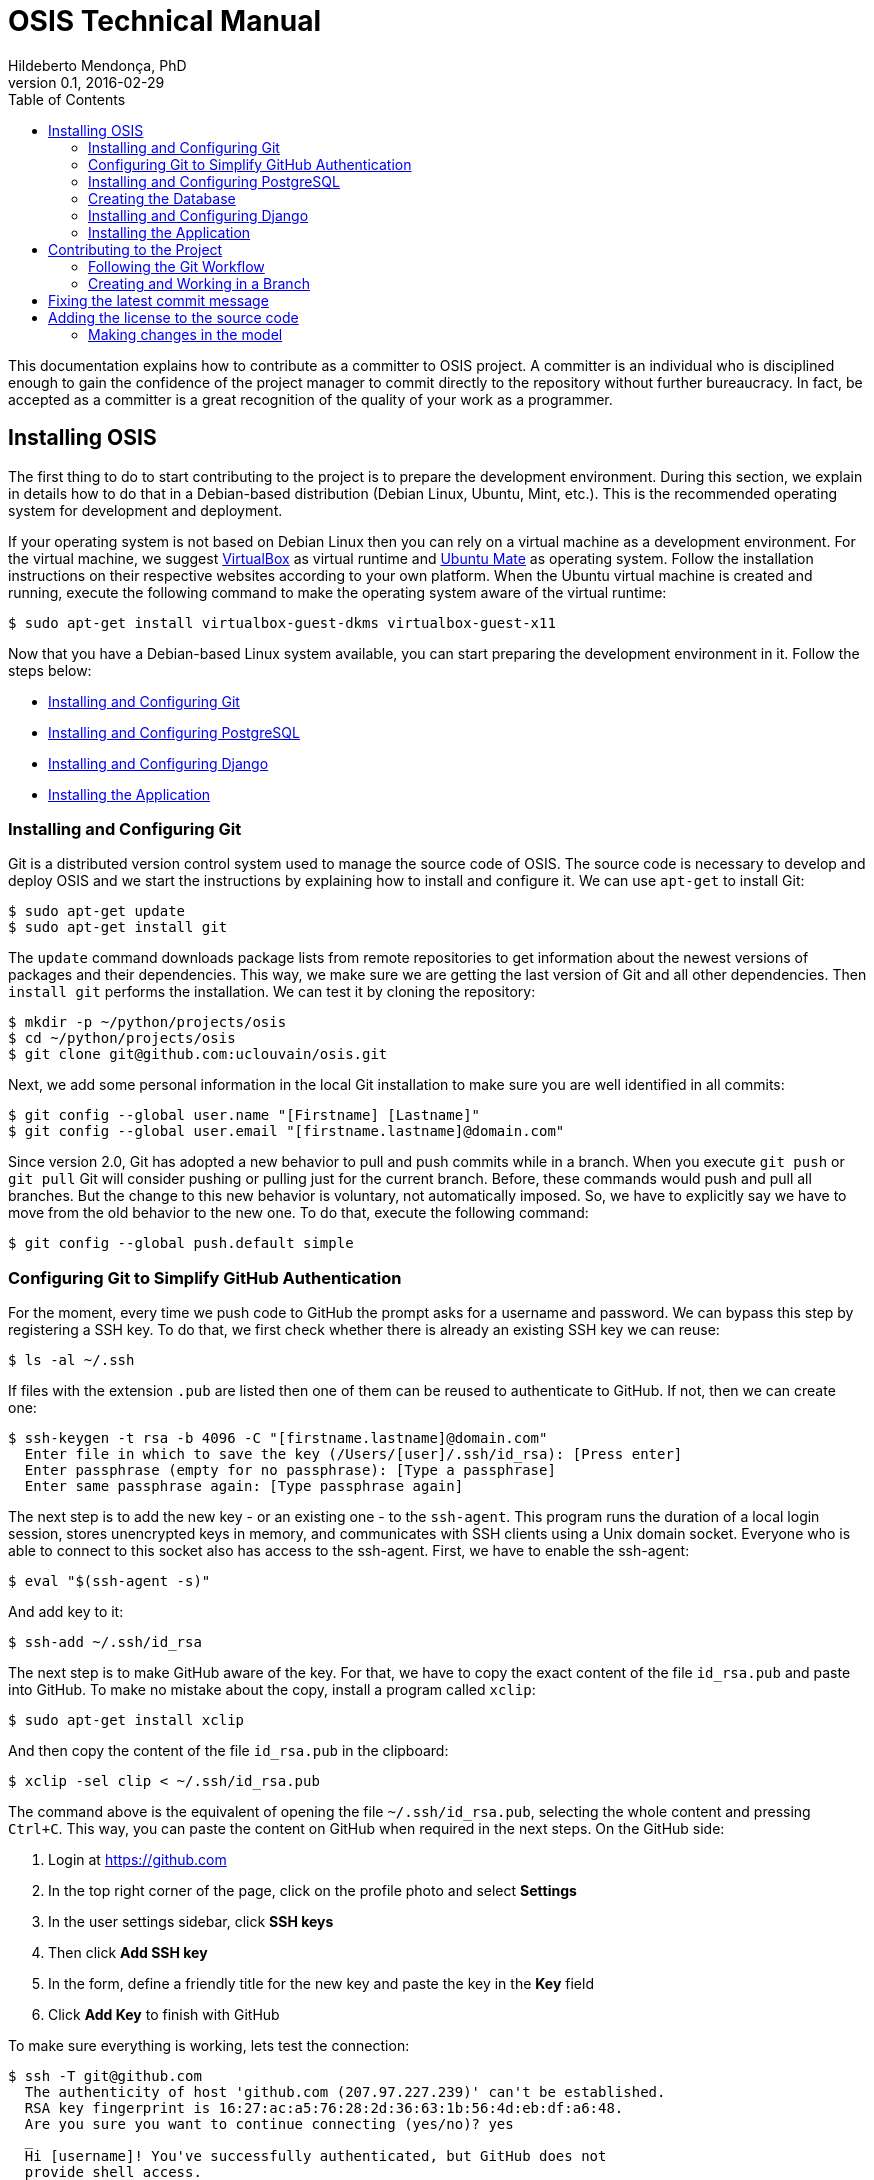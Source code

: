 = OSIS Technical Manual
Hildeberto Mendonça, PhD
v0.1, 2016-02-29
:toc: right

This documentation explains how to contribute as a committer to OSIS project. A
committer is an individual who is disciplined enough to gain the confidence of
the project manager to commit directly to the repository without further
bureaucracy. In fact, be accepted as a committer is a great recognition of the
quality of your work as a programmer.

== Installing OSIS

The first thing to do to start contributing to the project is to prepare the
development environment. During this section, we explain in details how to do
that in a Debian-based distribution (Debian Linux, Ubuntu, Mint, etc.). This is
the recommended operating system for development and deployment.

If your operating system is not based on Debian Linux then you can rely on a
virtual machine as a development environment. For the virtual machine, we
suggest  https://www.virtualbox.org[VirtualBox] as virtual runtime and
https://ubuntu-mate.org[Ubuntu Mate] as operating system. Follow the
installation instructions on their respective websites according to your own
platform. When the Ubuntu virtual machine is created and running, execute the
following command to make the operating system aware of the virtual runtime:

    $ sudo apt-get install virtualbox-guest-dkms virtualbox-guest-x11

Now that you have a Debian-based Linux system available, you can start preparing
the development environment in it. Follow the steps below:

- <<installing-git>>
- <<installing-postgresql>>
- <<installing-django>>
- <<installing-application>>

[[installing-git]]
=== Installing and Configuring Git

Git is a distributed version control system used to manage the source code of
OSIS. The source code is necessary to develop and deploy OSIS and we start the
instructions by explaining how to install and configure it. We can use `apt-get`
to install Git:

    $ sudo apt-get update
    $ sudo apt-get install git

The `update` command downloads package lists from remote repositories to get
information about the newest versions of packages and their dependencies. This
way, we make sure we are getting the last version of Git and all other
dependencies. Then `install git` performs the installation. We can test it by
cloning the repository:

    $ mkdir -p ~/python/projects/osis
    $ cd ~/python/projects/osis
    $ git clone git@github.com:uclouvain/osis.git

Next, we add some personal information in the local Git installation to make
sure you are well identified in all commits:

    $ git config --global user.name "[Firstname] [Lastname]"
    $ git config --global user.email "[firstname.lastname]@domain.com"

Since version 2.0, Git has adopted a new behavior to pull and push commits while
in a branch. When you execute `git push` or `git pull` Git will consider pushing
or pulling just for the current branch. Before, these commands would push and
pull all branches. But the change to this new behavior is voluntary, not
automatically imposed. So, we have to explicitly say we have to move from the
old behavior to the new one. To do that, execute the following command:

    $ git config --global push.default simple

=== Configuring Git to Simplify GitHub Authentication

For the moment, every time we push code to GitHub the prompt asks for a username
and password. We can bypass this step by registering a SSH key. To do that, we
first check whether there is already an existing SSH key we can reuse:

    $ ls -al ~/.ssh

If files with the extension `.pub` are listed then one of them can be reused to
authenticate to GitHub. If not, then we can create one:

    $ ssh-keygen -t rsa -b 4096 -C "[firstname.lastname]@domain.com"
      Enter file in which to save the key (/Users/[user]/.ssh/id_rsa): [Press enter]
      Enter passphrase (empty for no passphrase): [Type a passphrase]
      Enter same passphrase again: [Type passphrase again]

The next step is to add the new key - or an existing one - to the `ssh-agent`.
This program runs the duration of a local login session, stores unencrypted keys
in memory, and communicates with SSH clients using a Unix domain socket.
Everyone who is able to connect to this socket also has access to the ssh-agent.
First, we have to enable the ssh-agent:

    $ eval "$(ssh-agent -s)"

And add key to it:

    $ ssh-add ~/.ssh/id_rsa

The next step is to make GitHub aware of the key. For that, we have to copy the
exact content of the file `id_rsa.pub` and paste into GitHub. To make no mistake
about the copy, install a program called `xclip`:

    $ sudo apt-get install xclip

And then copy the content of the file `id_rsa.pub` in the clipboard:

    $ xclip -sel clip < ~/.ssh/id_rsa.pub

The command above is the equivalent of opening the file `~/.ssh/id_rsa.pub`,
selecting the whole content and pressing `Ctrl+C`. This way, you can paste the
content on GitHub when required in the next steps. On the GitHub side:

 . Login at https://github.com
 . In the top right corner of the page, click on the profile photo and select
   **Settings**
 . In the user settings sidebar, click **SSH keys**
 . Then click **Add SSH key**
 . In the form, define a friendly title for the new key and paste the key in the
   **Key** field
 . Click **Add Key** to finish with GitHub

To make sure everything is working, lets test the connection:

    $ ssh -T git@github.com
      The authenticity of host 'github.com (207.97.227.239)' can't be established.
      RSA key fingerprint is 16:27:ac:a5:76:28:2d:36:63:1b:56:4d:eb:df:a6:48.
      Are you sure you want to continue connecting (yes/no)? yes
      _
      Hi [username]! You've successfully authenticated, but GitHub does not
      provide shell access.

This configuration works only when we use a ssh connection to GitHub. To verify
that, go to one of your local GitHub projects and check the url pointing to the
server:

    $ cd ~/python/projects/osis/osis
    $ git remote -v

If the url starts with `https://` then you are using `https` instead of `ssh`.
In this case, you should change the url to the ssh one:

    $ git remote set-url origin git@github.com:uclouvain/osis.git

The automatic authentication should work after that.

[[installing-postgresql]]
=== Installing and Configuring PostgreSQL

PostgreSQL is the only database supported by OSIS. In theory, the Django ORM
would make the application database-independent, but we do not test OSIS with
other databases, thus we cannot guarantee that it works on other databases such
as MySQL or Oracle. Fortunately, PostgreSQL has a very good reputation, a large
community and a generous documentation.

TIP: If you really need a database different from PostgreSQL then you could
contribute to the project by testing OSIS on your favorite database.

Execute the following commands to install PostgreSQL:

    $ sudo apt-get install postgresql
    $ sudo su - postgres -c "createuser -s $USER"
    $ sudo apt-get install libpq-dev

The first command installs PostgreSQL and creates a user named after the current
logged OS user. The library libpq-dev is also installed for development purposes.

=== Creating the Database

Before moving forward, make sure you installed PostgreSQL, as explained in the
section <<installing-postgresql>>. Then, follow the steps below to create the
backend database:

    $ createdb osis_backend_dev
    $ createuser osis_usr -P    // Inform the password 'osis' when asked for.
    $ psql -d osis_backend_dev
      =# grant connect on database osis_backend_dev to osis_usr;
      =# revoke connect on database osis_backend_dev from public;
      =# \q

Now, install the necessary dependencies to allow a Python application to connect
to PostgreSQL:

    $ sudo apt-get install python3-dev libpq-dev

[[installing-django]]
=== Installing and Configuring Django

Django is a modern and lightweight web framework to support our back office and
front office applications. The choice for Django was made thanks to the
following advantages:

- Very well documented.
- The most popular web framework on the Python ecosystem. Largely supported by
  the majority of platforms, IDEs and web servers in general.
- It supports several databases: Oracle, PortgreSQL, MySQL, etc.
- Most of the time, modifications in the code can be immediately seen on the
  browser, without the need for redeployments or restarts.
- Easily testable with Selenium.
- In general, more productive than most of the alternatives.

The repository `osis` is a Django application. We already cloned that when
installing git. At that point we executed the following commands:

    $ cd ~/python/projects/osis
    $ git clone git@github.com:uclouvain/osis.git

Install the Python virtual environment and other system dependencies:

    $ sudo apt-get install build-essential, python-virtualenv libjpeg-dev libpng-dev

In the new repository, create a virtual environment to isolate all dependencies
of the project:

    $ cd osis
    $ virtualenv --python=python3.4 venv

[[installing-application]]
=== Installing the Application

Start the virtual environment and install the dependencies:

    $ source venv/bin/activate
    (venv)$ pip install -r requirements.txt

Before running the application, let's create the data structure in the database:

    (venv)$ python manage.py migrate

And then a super user account to access the administration module:

    (venv)$ python manage.py createsuperuser
       Username (leave blank to use '[linux-user]'):
       Email address: your@emailaddress.com
       Password:
       Password (again):
       Superuser created successfully.

You will need this user to login on OSIS for the first time and be able to
create other users.

Finally, run the application:

    (venv)$ python manage.py runserver

You can leave the server running while you are developing. It will take into
account all changes in your code, except the changes in the model. In this case,
we have to stop the server to execute the commands `makemigrations` and `migrate`
as shown above. When we have finished your daily work, we can deactivate the
virtual environment:

    (venv)$ deactivate

== Contributing to the Project

=== Following the Git Workflow

The code repository is organized in three fixed branches:

- *dev*: agregates developers' contributions that are intended to be in
  production, but they still need to be validated.
- *qa*: at the end of the sprint, when all features are frozen, the branch `dev`
  is merged into `qa` to allow testers to validate the release before it gets
  into production.
- *master*: once the version in `qa` is fully validated, it is merged into the
  branch `master`, which is the one to be deployed in production.

Developers should not commit directly to any of these branches. By convention,
these branches can only be changed if there is an issue in the
https://github.com/uclouvain/osis/issues[issue tracking tool] that justifies
the creation of an exclusive branch for that issue. For instance: if the
issue's number is `#234` then its respective branch is named `issue#234`,
created to isolate the changes described in the issue. To create a new branch
for the issue, perform the following commands:

    $ git checkout dev
    $ git pull origin dev
    $ git checkout -b issue#234

The first command enters in the branch `dev`, if the developer is not already in
there. Within the branch `dev`, the latest commits in the remote branch
`origin/dev` are downloaded and merged within the local branch `dev`. Then, the
new branch `issue#234` is created from the local branch `dev`.

The developer in charge of the issue `#234` changes the code within the branch
`issue#234`. Two commands are very useful to keep track of what has been done:

    $ git status
    $ git diff models.py

The first command shows all created, modified, removed and untracked files that
are candidates to be committed. The second shows the changes in one of the
modified files. When we are ready to commit, we should decide whether all
changed files will be included in the commit or just a subset of them. To
include all files:

    $ git commit -a -m "New entities added."

To include a subset of files, we have to add each file individually:

    $ git add base/models/academic_year.py
    $ git add base/models/academic_calendar.py
    $ git add base/models/__init__.py
    $ git commit -m "New entities added."

image::images/git-state-diagram.png[Git State Diagram]

=== Creating and Working in a Branch

The issue tracker generates an incremental id that we can use to name branches.
It helps to keep branches linked to issues. For example: considering an issue
with the id 260, we can create a local branch with the following commands:

    $ git fetch origin dev
    $ git checkout dev
    $ git checkout -b issue#260

The first command updates the branch `dev` with the last changes on the server.
The second command moves from the branch we are at the moment to the branch
`dev`. The last command creates the branch `issue#260` from `dev` and
immediately moves to it. From this moment, every commit will be attached to the
correct branch. If the branch `dev` already exists in local, then instead of
fetching it we should pull it:

    $ git pull origin dev

Committing often is encouraged. All commits are done locally, thus there is no
risk of conflicts until all commits are sent to the server. The `push` option
sends all commits in a local branch to the server, identified by `origin`.

    $ git push origin issue#260

==== Fixing Mistakes

Version control doesn’t always happens smoothly. We will certainly face some
problems and fortunately Git is very gentile on which concerns recovering from
mistakes. These are some common situations we may face during development.

===== Moving to another branch before finishing the work in the current branch

Sometimes we are working in a branch and a more urgent problem arrives,
requiring us to move to or create another branch. In this case, we have to
commit all changes in the current branch before moving to another one, otherwise
we risk to have our changes to the current branch committed in another branch.
So, first add your changes and commit:

    $ git commit -a -m "New entities added but still incomplete."

and then move to an existing branch:

    $ git checkout issue#261

or create another branch from `dev`:

    $ git checkout dev
    $ git checkout -b issue#261

It also happens that we start fixing an issue but we forget to move to its
respective branch. In this case, we have to commit the files related to the
current branch and leave in the workspace the changes related to another branch:

    $ git add calendar.py
    $ git commit -m "Sort algorithm started."
    $ git checkout issue#260

The files that were not committed in the previous branch will be available for
commit in the branch issue#260.

This practical approach of moving from a branch to another while leaving some
files uncommitted may not work if at least one of the files we have changed
locally was also changed remotely. We may see a message like this:

    From https://github.com/uclouvain/osis
    * branch            dev        -> FETCH_HEAD
    Updating 57c4a6d..9839a25
    error: Your local changes to the following files would be overwritten
           by merge:
           __openerp__.py
    Please, commit your changes or stash them before you can merge.
    Aborting

In this case, we have to commit local changes before moving to another branch.
But things can get worse because the current branch might be actually related to
a closed issue, thus committing to it doesn't make sense anymore. In this case,
we can use `git stash`. It moves all changes in the current workspace to a
transit area that can be recovered later on. To move all changes to the stash
area, simply type :

    $ git stash

Now, if we type `git status` we find the working directory clean, which means we
can move to another branch. To see the stashes we have stored we can use:

    $ git stash list

After moving to another branch, we can recover the changes from the stash are
using:

    $ git stash apply

but if there is more than one stash in the list we can apply a specific one by
referencing its identifier:

    $ git stash apply stash@{2}

== Fixing the latest commit message

    $ git commit --amend -m "message"

When we work with branches it’s very common to fool with the commits. There are
many branches locally and sometimes we forget to switch to the branch related to
the issue and we end up committing on the wrong branch. When it happens before
pushing the commits to the server, we can undo the last commit done with the
command:

    $ git reset --soft HEAD~1

But if the commit was already pushed to the server, it is still possible to undo
the push as long as other people have not pushed to the same branch after the
wrong push. It is done with the following command:

    $ git push origin master -f

Stop tracking a file without deleting it locally:

    $ git rm --cached [file]

Deleting remote branches:

    $ git push origin --delete test

== Adding the license to the source code

OSIS is an open source project licensed under GPL v3. As such, it must respect
certain rules of the license. The most important one is the addition of a
license header in each one of the source files.

For Python files, the following text should appear on the top of the file,
before any Python code:

    # -*- coding: utf-8 -*-
    ############################################################################
    #
    #    OSIS stands for Open Student Information System. It's an application
    #    designed to manage the core business of higher education institutions,
    #    such as universities, faculties, institutes and professional schools.
    #    The core business involves the administration of students, teachers,
    #    courses, programs and so on.
    #
    #    Copyright (C) 2015-2016 Université catholique de Louvain (http://www.uclouvain.be)
    #
    #    This program is free software: you can redistribute it and/or modify
    #    it under the terms of the GNU General Public License as published by
    #    the Free Software Foundation, either version 3 of the License, or
    #    (at your option) any later version.
    #
    #    This program is distributed in the hope that it will be useful,
    #    but WITHOUT ANY WARRANTY; without even the implied warranty of
    #    MERCHANTABILITY or FITNESS FOR A PARTICULAR PURPOSE.  See the
    #    GNU General Public License for more details.
    #
    #    A copy of this license - GNU General Public License - is available
    #    at the root of the source code of this program.  If not,
    #    see http://www.gnu.org/licenses/.
    #
    ############################################################################

For HTML/Template files, we change just the comment syntax:

    {% comment "License" %}
     * OSIS stands for Open Student Information System. It's an application
     * designed to manage the core business of higher education institutions,
     * such as universities, faculties, institutes and professional schools.
     * The core business involves the administration of students, teachers,
     * courses, programs and so on.
     *
     * Copyright (C) 2015-2016 Université catholique de Louvain (http://www.uclouvain.be)
     *
     * This program is free software: you can redistribute it and/or modify
     * it under the terms of the GNU General Public License as published by
     * the Free Software Foundation, either version 3 of the License, or
     * (at your option) any later version.
     *
     * This program is distributed in the hope that it will be useful,
     * but WITHOUT ANY WARRANTY; without even the implied warranty of
     * MERCHANTABILITY or FITNESS FOR A PARTICULAR PURPOSE.  See the
     * GNU General Public License for more details.
     *
     * A copy of this license - GNU General Public License - is available
     * at the root of the source code of this program.  If not,
     * see http://www.gnu.org/licenses/.
    {% endcomment %}

=== Making changes in the model
